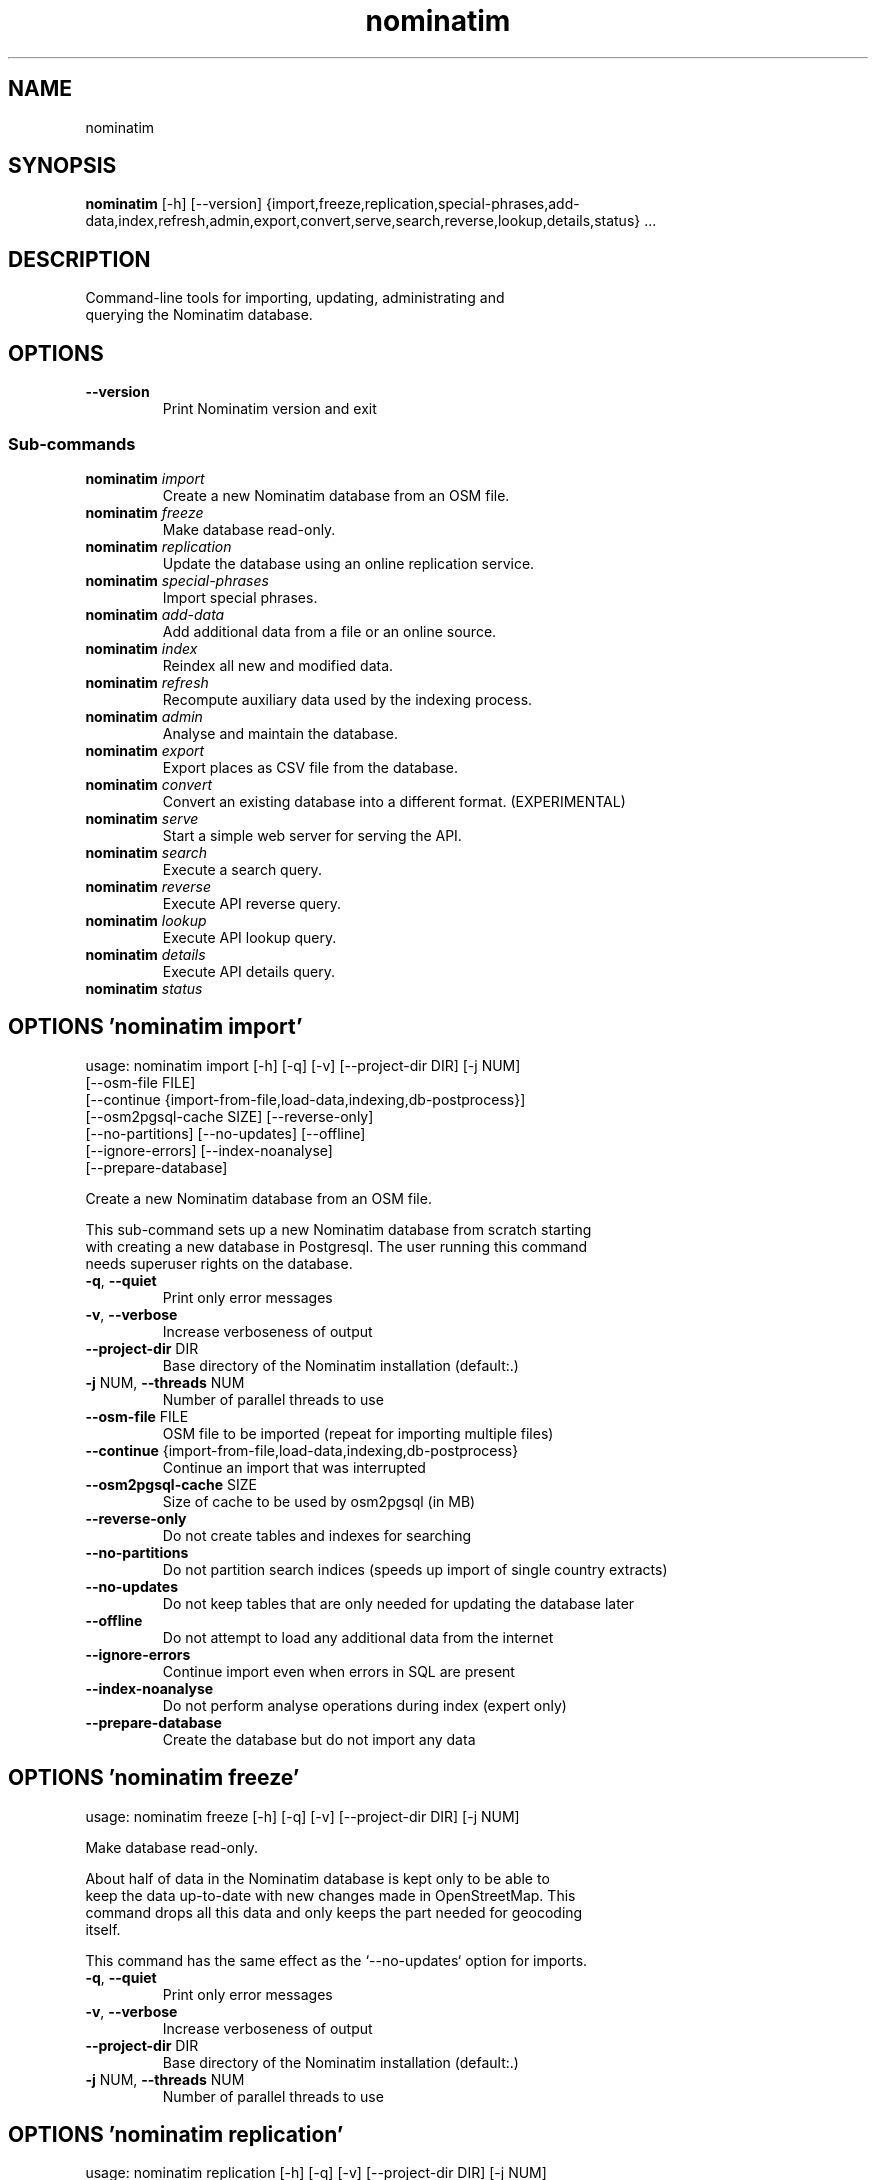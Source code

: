.TH nominatim "1" Manual
.SH NAME
nominatim
.SH SYNOPSIS
.B nominatim
[-h] [--version] {import,freeze,replication,special-phrases,add-data,index,refresh,admin,export,convert,serve,search,reverse,lookup,details,status} ...
.SH DESCRIPTION
    Command\-line tools for importing, updating, administrating and
.br
    querying the Nominatim database.
.br
    
.SH OPTIONS

.TP
\fB\-\-version\fR
Print Nominatim version and exit

.SS
\fBSub-commands\fR
.TP
\fBnominatim\fR \fI\,import\/\fR
    Create a new Nominatim database from an OSM file.
.TP
\fBnominatim\fR \fI\,freeze\/\fR
    Make database read-only.
.TP
\fBnominatim\fR \fI\,replication\/\fR
    Update the database using an online replication service.
.TP
\fBnominatim\fR \fI\,special-phrases\/\fR
    Import special phrases.
.TP
\fBnominatim\fR \fI\,add-data\/\fR
    Add additional data from a file or an online source.
.TP
\fBnominatim\fR \fI\,index\/\fR
    Reindex all new and modified data.
.TP
\fBnominatim\fR \fI\,refresh\/\fR
    Recompute auxiliary data used by the indexing process.
.TP
\fBnominatim\fR \fI\,admin\/\fR
    Analyse and maintain the database.
.TP
\fBnominatim\fR \fI\,export\/\fR
    Export places as CSV file from the database.
.TP
\fBnominatim\fR \fI\,convert\/\fR
 Convert an existing database into a different format. (EXPERIMENTAL)
.TP
\fBnominatim\fR \fI\,serve\/\fR
    Start a simple web server for serving the API.
.TP
\fBnominatim\fR \fI\,search\/\fR
    Execute a search query.
.TP
\fBnominatim\fR \fI\,reverse\/\fR
    Execute API reverse query.
.TP
\fBnominatim\fR \fI\,lookup\/\fR
    Execute API lookup query.
.TP
\fBnominatim\fR \fI\,details\/\fR
    Execute API details query.
.TP
\fBnominatim\fR \fI\,status\/\fR

.SH OPTIONS 'nominatim import'
usage: nominatim import [-h] [-q] [-v] [--project-dir DIR] [-j NUM]
                        [--osm-file FILE]
                        [--continue {import-from-file,load-data,indexing,db-postprocess}]
                        [--osm2pgsql-cache SIZE] [--reverse-only]
                        [--no-partitions] [--no-updates] [--offline]
                        [--ignore-errors] [--index-noanalyse]
                        [--prepare-database]

    Create a new Nominatim database from an OSM file.
.br

.br
    This sub\-command sets up a new Nominatim database from scratch starting
.br
    with creating a new database in Postgresql. The user running this command
.br
    needs superuser rights on the database.
.br
    



.TP
\fB\-q\fR, \fB\-\-quiet\fR
Print only error messages

.TP
\fB\-v\fR, \fB\-\-verbose\fR
Increase verboseness of output

.TP
\fB\-\-project\-dir\fR DIR
Base directory of the Nominatim installation (default:.)

.TP
\fB\-j\fR NUM, \fB\-\-threads\fR NUM
Number of parallel threads to use

.TP
\fB\-\-osm\-file\fR FILE
OSM file to be imported (repeat for importing multiple files)

.TP
\fB\-\-continue\fR {import\-from\-file,load\-data,indexing,db\-postprocess}
Continue an import that was interrupted

.TP
\fB\-\-osm2pgsql\-cache\fR SIZE
Size of cache to be used by osm2pgsql (in MB)

.TP
\fB\-\-reverse\-only\fR
Do not create tables and indexes for searching

.TP
\fB\-\-no\-partitions\fR
Do not partition search indices (speeds up import of single country extracts)

.TP
\fB\-\-no\-updates\fR
Do not keep tables that are only needed for updating the database later

.TP
\fB\-\-offline\fR
Do not attempt to load any additional data from the internet

.TP
\fB\-\-ignore\-errors\fR
Continue import even when errors in SQL are present

.TP
\fB\-\-index\-noanalyse\fR
Do not perform analyse operations during index (expert only)

.TP
\fB\-\-prepare\-database\fR
Create the database but do not import any data

.SH OPTIONS 'nominatim freeze'
usage: nominatim freeze [-h] [-q] [-v] [--project-dir DIR] [-j NUM]

    Make database read\-only.
.br

.br
    About half of data in the Nominatim database is kept only to be able to
.br
    keep the data up\-to\-date with new changes made in OpenStreetMap. This
.br
    command drops all this data and only keeps the part needed for geocoding
.br
    itself.
.br

.br
    This command has the same effect as the `\-\-no\-updates` option for imports.
.br
    



.TP
\fB\-q\fR, \fB\-\-quiet\fR
Print only error messages

.TP
\fB\-v\fR, \fB\-\-verbose\fR
Increase verboseness of output

.TP
\fB\-\-project\-dir\fR DIR
Base directory of the Nominatim installation (default:.)

.TP
\fB\-j\fR NUM, \fB\-\-threads\fR NUM
Number of parallel threads to use

.SH OPTIONS 'nominatim replication'
usage: nominatim replication [-h] [-q] [-v] [--project-dir DIR] [-j NUM]
                             [--init] [--no-update-functions]
                             [--check-for-updates] [--once] [--catch-up]
                             [--no-index] [--osm2pgsql-cache SIZE]
                             [--socket-timeout SOCKET_TIMEOUT]

    Update the database using an online replication service.
.br

.br
    An OSM replication service is an online service that provides regular
.br
    updates (OSM diff files) for the planet or update they provide. The OSMF
.br
    provides the primary replication service for the full planet at
.br
    https://planet.osm.org/replication/ but there are other providers of
.br
    extracts of OSM data who provide such a service as well.
.br

.br
    This sub\-command allows to set up such a replication service and download
.br
    and import updates at regular intervals. You need to call '\-\-init' once to
.br
    set up the process or whenever you change the replication configuration
.br
    parameters. Without any arguments, the sub\-command will go into a loop and
.br
    continuously apply updates as they become available. Giving `\-\-once` just
.br
    downloads and imports the next batch of updates.
.br
    



.TP
\fB\-q\fR, \fB\-\-quiet\fR
Print only error messages

.TP
\fB\-v\fR, \fB\-\-verbose\fR
Increase verboseness of output

.TP
\fB\-\-project\-dir\fR DIR
Base directory of the Nominatim installation (default:.)

.TP
\fB\-j\fR NUM, \fB\-\-threads\fR NUM
Number of parallel threads to use

.TP
\fB\-\-init\fR
Initialise the update process

.TP
\fB\-\-no\-update\-functions\fR
Do not update the trigger function to support differential updates (EXPERT)

.TP
\fB\-\-check\-for\-updates\fR
Check if new updates are available and exit

.TP
\fB\-\-once\fR
Download and apply updates only once. When not set, updates are continuously applied

.TP
\fB\-\-catch\-up\fR
Download and apply updates until no new data is available on the server

.TP
\fB\-\-no\-index\fR
Do not index the new data. Only usable together with \-\-once

.TP
\fB\-\-osm2pgsql\-cache\fR SIZE
Size of cache to be used by osm2pgsql (in MB)

.TP
\fB\-\-socket\-timeout\fR \fI\,SOCKET_TIMEOUT\/\fR
Set timeout for file downloads

.SH OPTIONS 'nominatim special-phrases'
usage: nominatim special-phrases [-h] [-q] [-v] [--project-dir DIR] [-j NUM]
                                 [--import-from-wiki] [--import-from-csv FILE]
                                 [--no-replace]

    Import special phrases.
.br

.br
    Special phrases are search terms that narrow down the type of object
.br
    that should be searched. For example, you might want to search for
.br
    'Hotels in Barcelona'. The OSM wiki has a selection of special phrases
.br
    in many languages, which can be imported with this command.
.br

.br
    You can also provide your own phrases in a CSV file. The file needs to have
.br
    the following five columns:
.br
     * phrase \- the term expected for searching
.br
     * class \- the OSM tag key of the object type
.br
     * type \- the OSM tag value of the object type
.br
     * operator \- the kind of search to be done (one of: in, near, name, \-)
.br
     * plural \- whether the term is a plural or not (Y/N)
.br

.br
    An example file can be found in the Nominatim sources at
.br
    'test/testdb/full_en_phrases_test.csv'.
.br

.br
    The import can be further configured to ignore specific key/value pairs.
.br
    This is particularly useful when importing phrases from the wiki. The
.br
    default configuration excludes some very common tags like building=yes.
.br
    The configuration can be customized by putting a file `phrase\-settings.json`
.br
    with custom rules into the project directory or by using the `\-\-config`
.br
    option to point to another configuration file.
.br
    



.TP
\fB\-q\fR, \fB\-\-quiet\fR
Print only error messages

.TP
\fB\-v\fR, \fB\-\-verbose\fR
Increase verboseness of output

.TP
\fB\-\-project\-dir\fR DIR
Base directory of the Nominatim installation (default:.)

.TP
\fB\-j\fR NUM, \fB\-\-threads\fR NUM
Number of parallel threads to use

.TP
\fB\-\-import\-from\-wiki\fR
Import special phrases from the OSM wiki to the database

.TP
\fB\-\-import\-from\-csv\fR FILE
Import special phrases from a CSV file

.TP
\fB\-\-no\-replace\fR
Keep the old phrases and only add the new ones

.SH OPTIONS 'nominatim add-data'
usage: nominatim add-data [-h] [-q] [-v] [--project-dir DIR] [-j NUM]
                          (--file FILE | --diff FILE | --node ID | --way ID | --relation ID | --tiger-data DIR)
                          [--use-main-api] [--osm2pgsql-cache SIZE]
                          [--socket-timeout SOCKET_TIMEOUT]

    Add additional data from a file or an online source.
.br

.br
    This command allows to add or update the search data in the database.
.br
    The data can come either from an OSM file or single OSM objects can
.br
    directly be downloaded from the OSM API. This function only loads the
.br
    data into the database. Afterwards it still needs to be integrated
.br
    in the search index. Use the `nominatim index` command for that.
.br

.br
    The command can also be used to add external non\-OSM data to the
.br
    database. At the moment the only supported format is TIGER housenumber
.br
    data. See the online documentation at
.br
    https://nominatim.org/release\-docs/latest/customize/Tiger/
.br
    for more information.
.br
    



.TP
\fB\-q\fR, \fB\-\-quiet\fR
Print only error messages

.TP
\fB\-v\fR, \fB\-\-verbose\fR
Increase verboseness of output

.TP
\fB\-\-project\-dir\fR DIR
Base directory of the Nominatim installation (default:.)

.TP
\fB\-j\fR NUM, \fB\-\-threads\fR NUM
Number of parallel threads to use

.TP
\fB\-\-file\fR FILE
Import data from an OSM file or diff file

.TP
\fB\-\-diff\fR FILE
Import data from an OSM diff file (deprecated: use \-\-file)

.TP
\fB\-\-node\fR ID
Import a single node from the API

.TP
\fB\-\-way\fR ID
Import a single way from the API

.TP
\fB\-\-relation\fR ID
Import a single relation from the API

.TP
\fB\-\-tiger\-data\fR DIR
Add housenumbers from the US TIGER census database

.TP
\fB\-\-use\-main\-api\fR
Use OSM API instead of Overpass to download objects

.TP
\fB\-\-osm2pgsql\-cache\fR SIZE
Size of cache to be used by osm2pgsql (in MB)

.TP
\fB\-\-socket\-timeout\fR \fI\,SOCKET_TIMEOUT\/\fR
Set timeout for file downloads

.SH OPTIONS 'nominatim index'
usage: nominatim index [-h] [-q] [-v] [--project-dir DIR] [-j NUM]
                       [--boundaries-only] [--no-boundaries] [--minrank RANK]
                       [--maxrank RANK]

    Reindex all new and modified data.
.br

.br
    Indexing is the process of computing the address and search terms for
.br
    the places in the database. Every time data is added or changed, indexing
.br
    needs to be run. Imports and replication updates automatically take care
.br
    of indexing. For other cases, this function allows to run indexing manually.
.br
    



.TP
\fB\-q\fR, \fB\-\-quiet\fR
Print only error messages

.TP
\fB\-v\fR, \fB\-\-verbose\fR
Increase verboseness of output

.TP
\fB\-\-project\-dir\fR DIR
Base directory of the Nominatim installation (default:.)

.TP
\fB\-j\fR NUM, \fB\-\-threads\fR NUM
Number of parallel threads to use

.TP
\fB\-\-boundaries\-only\fR
Index only administrative boundaries.

.TP
\fB\-\-no\-boundaries\fR
Index everything except administrative boundaries.

.TP
\fB\-\-minrank\fR RANK, \fB\-r\fR RANK
Minimum/starting rank

.TP
\fB\-\-maxrank\fR RANK, \fB\-R\fR RANK
Maximum/finishing rank

.SH OPTIONS 'nominatim refresh'
usage: nominatim refresh [-h] [-q] [-v] [--project-dir DIR] [-j NUM]
                         [--postcodes] [--word-tokens] [--word-counts]
                         [--address-levels] [--functions] [--wiki-data]
                         [--secondary-importance] [--importance] [--website]
                         [--data-object OBJECT] [--data-area OBJECT]
                         [--no-diff-updates] [--enable-debug-statements]

    Recompute auxiliary data used by the indexing process.
.br

.br
    This sub\-commands updates various static data and functions in the database.
.br
    It usually needs to be run after changing various aspects of the
.br
    configuration. The configuration documentation will mention the exact
.br
    command to use in such case.
.br

.br
    Warning: the 'update' command must not be run in parallel with other update
.br
             commands like 'replication' or 'add\-data'.
.br
    



.TP
\fB\-q\fR, \fB\-\-quiet\fR
Print only error messages

.TP
\fB\-v\fR, \fB\-\-verbose\fR
Increase verboseness of output

.TP
\fB\-\-project\-dir\fR DIR
Base directory of the Nominatim installation (default:.)

.TP
\fB\-j\fR NUM, \fB\-\-threads\fR NUM
Number of parallel threads to use

.TP
\fB\-\-postcodes\fR
Update postcode centroid table

.TP
\fB\-\-word\-tokens\fR
Clean up search terms

.TP
\fB\-\-word\-counts\fR
Compute frequency of full\-word search terms

.TP
\fB\-\-address\-levels\fR
Reimport address level configuration

.TP
\fB\-\-functions\fR
Update the PL/pgSQL functions in the database

.TP
\fB\-\-wiki\-data\fR
Update Wikipedia/data importance numbers

.TP
\fB\-\-secondary\-importance\fR
Update secondary importance raster data

.TP
\fB\-\-importance\fR
Recompute place importances (expensive!)

.TP
\fB\-\-website\fR
Refresh the directory that serves the scripts for the web API

.TP
\fB\-\-data\-object\fR OBJECT
Mark the given OSM object as requiring an update (format: [NWR]<id>)

.TP
\fB\-\-data\-area\fR OBJECT
Mark the area around the given OSM object as requiring an update (format: [NWR]<id>)

.TP
\fB\-\-no\-diff\-updates\fR
Do not enable code for propagating updates

.TP
\fB\-\-enable\-debug\-statements\fR
Enable debug warning statements in functions

.SH OPTIONS 'nominatim admin'
usage: nominatim admin [-h] [-q] [-v] [--project-dir DIR] [-j NUM]
                       (--warm | --check-database | --migrate | --analyse-indexing | --collect-os-info | --clean-deleted AGE)
                       [--search-only] [--reverse-only]
                       [--osm-id OSM_ID | --place-id PLACE_ID]

    Analyse and maintain the database.
.br
    



.TP
\fB\-q\fR, \fB\-\-quiet\fR
Print only error messages

.TP
\fB\-v\fR, \fB\-\-verbose\fR
Increase verboseness of output

.TP
\fB\-\-project\-dir\fR DIR
Base directory of the Nominatim installation (default:.)

.TP
\fB\-j\fR NUM, \fB\-\-threads\fR NUM
Number of parallel threads to use

.TP
\fB\-\-warm\fR
Warm database caches for search and reverse queries

.TP
\fB\-\-check\-database\fR
Check that the database is complete and operational

.TP
\fB\-\-migrate\fR
Migrate the database to a new software version

.TP
\fB\-\-analyse\-indexing\fR
Print performance analysis of the indexing process

.TP
\fB\-\-collect\-os\-info\fR
Generate a report about the host system information

.TP
\fB\-\-clean\-deleted\fR AGE
Clean up deleted relations

.TP
\fB\-\-search\-only\fR
Only pre\-warm tables for search queries

.TP
\fB\-\-reverse\-only\fR
Only pre\-warm tables for reverse queries

.TP
\fB\-\-osm\-id\fR \fI\,OSM_ID\/\fR
Analyse indexing of the given OSM object

.TP
\fB\-\-place\-id\fR \fI\,PLACE_ID\/\fR
Analyse indexing of the given Nominatim object

.SH OPTIONS 'nominatim export'
usage: nominatim export [-h] [-q] [-v] [--project-dir DIR] [-j NUM]
                        [--output-type {country,state,county,city,suburb,street,path}]
                        [--output-format OUTPUT_FORMAT] [--language LANGUAGE]
                        [--restrict-to-country COUNTRY_CODE]
                        [--restrict-to-osm-node ID] [--restrict-to-osm-way ID]
                        [--restrict-to-osm-relation ID]

    Export places as CSV file from the database.
.br

.br

.br
    



.TP
\fB\-q\fR, \fB\-\-quiet\fR
Print only error messages

.TP
\fB\-v\fR, \fB\-\-verbose\fR
Increase verboseness of output

.TP
\fB\-\-project\-dir\fR DIR
Base directory of the Nominatim installation (default:.)

.TP
\fB\-j\fR NUM, \fB\-\-threads\fR NUM
Number of parallel threads to use

.TP
\fB\-\-output\-type\fR {country,state,county,city,suburb,street,path}
Type of places to output (default: street)

.TP
\fB\-\-output\-format\fR \fI\,OUTPUT_FORMAT\/\fR
Semicolon\-separated list of address types (see \-\-output\-type). Additionally accepts:placeid,postcode

.TP
\fB\-\-language\fR \fI\,LANGUAGE\/\fR
Preferred language for output (use local name, if omitted)

.TP
\fB\-\-restrict\-to\-country\fR COUNTRY_CODE
Export only objects within country

.TP
\fB\-\-restrict\-to\-osm\-node\fR ID
Export only children of this OSM node

.TP
\fB\-\-restrict\-to\-osm\-way\fR ID
Export only children of this OSM way

.TP
\fB\-\-restrict\-to\-osm\-relation\fR ID
Export only children of this OSM relation

.SH OPTIONS 'nominatim convert'
usage: nominatim convert [-h] [-q] [-v] [--project-dir DIR] [-j NUM]
                         [--format {sqlite}] --output OUTPUT [--with-reverse]
                         [--with-search] [--with-details]

 Convert an existing database into a different format. (EXPERIMENTAL)
.br

.br
        Dump a read\-only version of the database in a different format.
.br
        At the moment only a SQLite database suitable for reverse lookup
.br
        can be created.
.br
    


.TP
\fB\-\-format\fR {sqlite}
Format of the output database (must be sqlite currently)

.TP
\fB\-\-output\fR \fI\,OUTPUT\/\fR, \fB\-o\fR \fI\,OUTPUT\/\fR
File to write the database to.

.TP
\fB\-q\fR, \fB\-\-quiet\fR
Print only error messages

.TP
\fB\-v\fR, \fB\-\-verbose\fR
Increase verboseness of output

.TP
\fB\-\-project\-dir\fR DIR
Base directory of the Nominatim installation (default:.)

.TP
\fB\-j\fR NUM, \fB\-\-threads\fR NUM
Number of parallel threads to use

.TP
\fB\-\-with\-reverse\fR, \fB\-\-without\-reverse\fR
Enable/disable support for reverse and lookup API (default: enabled)

.TP
\fB\-\-with\-search\fR, \fB\-\-without\-search\fR
Enable/disable support for search API (default: disabled)

.TP
\fB\-\-with\-details\fR, \fB\-\-without\-details\fR
Enable/disable support for details API (default: enabled)

.SH OPTIONS 'nominatim serve'
usage: nominatim serve [-h] [-q] [-v] [--project-dir DIR] [-j NUM]
                       [--server SERVER] [--engine {php,falcon,starlette}]

    Start a simple web server for serving the API.
.br

.br
    This command starts a built\-in webserver to serve the website
.br
    from the current project directory. This webserver is only suitable
.br
    for testing and development. Do not use it in production setups!
.br

.br
    There are different webservers available. The default 'php' engine
.br
    runs the classic PHP frontend. The other engines are Python servers
.br
    which run the new Python frontend code. This is highly experimental
.br
    at the moment and may not include the full API.
.br

.br
    By the default, the webserver can be accessed at: http://127.0.0.1:8088
.br
    



.TP
\fB\-q\fR, \fB\-\-quiet\fR
Print only error messages

.TP
\fB\-v\fR, \fB\-\-verbose\fR
Increase verboseness of output

.TP
\fB\-\-project\-dir\fR DIR
Base directory of the Nominatim installation (default:.)

.TP
\fB\-j\fR NUM, \fB\-\-threads\fR NUM
Number of parallel threads to use

.TP
\fB\-\-server\fR \fI\,SERVER\/\fR
The address the server will listen to.

.TP
\fB\-\-engine\fR {php,falcon,starlette}
Webserver framework to run. (default: falcon)

.SH OPTIONS 'nominatim search'
usage: nominatim search [-h] [-q] [-v] [--project-dir DIR] [-j NUM]
                        [--query QUERY] [--amenity AMENITY] [--street STREET]
                        [--city CITY] [--county COUNTY] [--state STATE]
                        [--country COUNTRY] [--postalcode POSTALCODE]
                        [--format {xml,geojson,geocodejson,json,jsonv2,debug}]
                        [--addressdetails] [--extratags] [--namedetails]
                        [--lang LANGS]
                        [--polygon-output {geojson,kml,svg,text}]
                        [--polygon-threshold TOLERANCE] [--countrycodes CC,..]
                        [--exclude_place_ids ID,..] [--limit LIMIT]
                        [--viewbox X1,Y1,X2,Y2] [--bounded] [--no-dedupe]

    Execute a search query.
.br

.br
    This command works exactly the same as if calling the /search endpoint on
.br
    the web API. See the online documentation for more details on the
.br
    various parameters:
.br
    https://nominatim.org/release\-docs/latest/api/Search/
.br
    



.TP
\fB\-q\fR, \fB\-\-quiet\fR
Print only error messages

.TP
\fB\-v\fR, \fB\-\-verbose\fR
Increase verboseness of output

.TP
\fB\-\-project\-dir\fR DIR
Base directory of the Nominatim installation (default:.)

.TP
\fB\-j\fR NUM, \fB\-\-threads\fR NUM
Number of parallel threads to use

.TP
\fB\-\-query\fR \fI\,QUERY\/\fR
Free\-form query string

.TP
\fB\-\-amenity\fR \fI\,AMENITY\/\fR
Structured query: name and/or type of POI

.TP
\fB\-\-street\fR \fI\,STREET\/\fR
Structured query: housenumber and street

.TP
\fB\-\-city\fR \fI\,CITY\/\fR
Structured query: city, town or village

.TP
\fB\-\-county\fR \fI\,COUNTY\/\fR
Structured query: county

.TP
\fB\-\-state\fR \fI\,STATE\/\fR
Structured query: state

.TP
\fB\-\-country\fR \fI\,COUNTRY\/\fR
Structured query: country

.TP
\fB\-\-postalcode\fR \fI\,POSTALCODE\/\fR
Structured query: postcode

.TP
\fB\-\-format\fR {xml,geojson,geocodejson,json,jsonv2,debug}
Format of result

.TP
\fB\-\-addressdetails\fR
Include a breakdown of the address into elements

.TP
\fB\-\-extratags\fR
Include additional information if available (e.g. wikipedia link, opening hours)

.TP
\fB\-\-namedetails\fR
Include a list of alternative names

.TP
\fB\-\-lang\fR LANGS, \fB\-\-accept\-language\fR LANGS
Preferred language order for presenting search results

.TP
\fB\-\-polygon\-output\fR {geojson,kml,svg,text}
Output geometry of results as a GeoJSON, KML, SVG or WKT

.TP
\fB\-\-polygon\-threshold\fR TOLERANCE
Simplify output geometry.Parameter is difference tolerance in degrees.

.TP
\fB\-\-countrycodes\fR CC,..
Limit search results to one or more countries

.TP
\fB\-\-exclude_place_ids\fR ID,..
List of search object to be excluded

.TP
\fB\-\-limit\fR \fI\,LIMIT\/\fR
Limit the number of returned results

.TP
\fB\-\-viewbox\fR X1,Y1,X2,Y2
Preferred area to find search results

.TP
\fB\-\-bounded\fR
Strictly restrict results to viewbox area

.TP
\fB\-\-no\-dedupe\fR
Do not remove duplicates from the result list

.SH OPTIONS 'nominatim reverse'
usage: nominatim reverse [-h] [-q] [-v] [--project-dir DIR] [-j NUM] --lat LAT
                         --lon LON [--zoom ZOOM] [--layer LAYER]
                         [--format {xml,geojson,geocodejson,json,jsonv2,debug}]
                         [--addressdetails] [--extratags] [--namedetails]
                         [--lang LANGS]
                         [--polygon-output {geojson,kml,svg,text}]
                         [--polygon-threshold TOLERANCE]

    Execute API reverse query.
.br

.br
    This command works exactly the same as if calling the /reverse endpoint on
.br
    the web API. See the online documentation for more details on the
.br
    various parameters:
.br
    https://nominatim.org/release\-docs/latest/api/Reverse/
.br
    



.TP
\fB\-q\fR, \fB\-\-quiet\fR
Print only error messages

.TP
\fB\-v\fR, \fB\-\-verbose\fR
Increase verboseness of output

.TP
\fB\-\-project\-dir\fR DIR
Base directory of the Nominatim installation (default:.)

.TP
\fB\-j\fR NUM, \fB\-\-threads\fR NUM
Number of parallel threads to use

.TP
\fB\-\-lat\fR \fI\,LAT\/\fR
Latitude of coordinate to look up (in WGS84)

.TP
\fB\-\-lon\fR \fI\,LON\/\fR
Longitude of coordinate to look up (in WGS84)

.TP
\fB\-\-zoom\fR \fI\,ZOOM\/\fR
Level of detail required for the address

.TP
\fB\-\-layer\fR LAYER
OSM id to lookup in format <NRW><id> (may be repeated)

.TP
\fB\-\-format\fR {xml,geojson,geocodejson,json,jsonv2,debug}
Format of result

.TP
\fB\-\-addressdetails\fR
Include a breakdown of the address into elements

.TP
\fB\-\-extratags\fR
Include additional information if available (e.g. wikipedia link, opening hours)

.TP
\fB\-\-namedetails\fR
Include a list of alternative names

.TP
\fB\-\-lang\fR LANGS, \fB\-\-accept\-language\fR LANGS
Preferred language order for presenting search results

.TP
\fB\-\-polygon\-output\fR {geojson,kml,svg,text}
Output geometry of results as a GeoJSON, KML, SVG or WKT

.TP
\fB\-\-polygon\-threshold\fR TOLERANCE
Simplify output geometry.Parameter is difference tolerance in degrees.

.SH OPTIONS 'nominatim lookup'
usage: nominatim lookup [-h] [-q] [-v] [--project-dir DIR] [-j NUM] --id OSMID
                        [--format {xml,geojson,geocodejson,json,jsonv2,debug}]
                        [--addressdetails] [--extratags] [--namedetails]
                        [--lang LANGS]
                        [--polygon-output {geojson,kml,svg,text}]
                        [--polygon-threshold TOLERANCE]

    Execute API lookup query.
.br

.br
    This command works exactly the same as if calling the /lookup endpoint on
.br
    the web API. See the online documentation for more details on the
.br
    various parameters:
.br
    https://nominatim.org/release\-docs/latest/api/Lookup/
.br
    



.TP
\fB\-q\fR, \fB\-\-quiet\fR
Print only error messages

.TP
\fB\-v\fR, \fB\-\-verbose\fR
Increase verboseness of output

.TP
\fB\-\-project\-dir\fR DIR
Base directory of the Nominatim installation (default:.)

.TP
\fB\-j\fR NUM, \fB\-\-threads\fR NUM
Number of parallel threads to use

.TP
\fB\-\-id\fR OSMID
OSM id to lookup in format <NRW><id> (may be repeated)

.TP
\fB\-\-format\fR {xml,geojson,geocodejson,json,jsonv2,debug}
Format of result

.TP
\fB\-\-addressdetails\fR
Include a breakdown of the address into elements

.TP
\fB\-\-extratags\fR
Include additional information if available (e.g. wikipedia link, opening hours)

.TP
\fB\-\-namedetails\fR
Include a list of alternative names

.TP
\fB\-\-lang\fR LANGS, \fB\-\-accept\-language\fR LANGS
Preferred language order for presenting search results

.TP
\fB\-\-polygon\-output\fR {geojson,kml,svg,text}
Output geometry of results as a GeoJSON, KML, SVG or WKT

.TP
\fB\-\-polygon\-threshold\fR TOLERANCE
Simplify output geometry.Parameter is difference tolerance in degrees.

.SH OPTIONS 'nominatim details'
usage: nominatim details [-h] [-q] [-v] [--project-dir DIR] [-j NUM]
                         (--node NODE | --way WAY | --relation RELATION | --place_id PLACE_ID)
                         [--class OBJECT_CLASS] [--addressdetails]
                         [--keywords] [--linkedplaces] [--hierarchy]
                         [--group_hierarchy] [--polygon_geojson]
                         [--lang LANGS]

    Execute API details query.
.br

.br
    This command works exactly the same as if calling the /details endpoint on
.br
    the web API. See the online documentation for more details on the
.br
    various parameters:
.br
    https://nominatim.org/release\-docs/latest/api/Details/
.br
    



.TP
\fB\-q\fR, \fB\-\-quiet\fR
Print only error messages

.TP
\fB\-v\fR, \fB\-\-verbose\fR
Increase verboseness of output

.TP
\fB\-\-project\-dir\fR DIR
Base directory of the Nominatim installation (default:.)

.TP
\fB\-j\fR NUM, \fB\-\-threads\fR NUM
Number of parallel threads to use

.TP
\fB\-\-node\fR \fI\,NODE\/\fR, \fB\-n\fR \fI\,NODE\/\fR
Look up the OSM node with the given ID.

.TP
\fB\-\-way\fR \fI\,WAY\/\fR, \fB\-w\fR \fI\,WAY\/\fR
Look up the OSM way with the given ID.

.TP
\fB\-\-relation\fR \fI\,RELATION\/\fR, \fB\-r\fR \fI\,RELATION\/\fR
Look up the OSM relation with the given ID.

.TP
\fB\-\-place_id\fR \fI\,PLACE_ID\/\fR, \fB\-p\fR \fI\,PLACE_ID\/\fR
Database internal identifier of the OSM object to look up

.TP
\fB\-\-class\fR \fI\,OBJECT_CLASS\/\fR
Class type to disambiguated multiple entries of the same object.

.TP
\fB\-\-addressdetails\fR
Include a breakdown of the address into elements

.TP
\fB\-\-keywords\fR
Include a list of name keywords and address keywords

.TP
\fB\-\-linkedplaces\fR
Include a details of places that are linked with this one

.TP
\fB\-\-hierarchy\fR
Include details of places lower in the address hierarchy

.TP
\fB\-\-group_hierarchy\fR
Group the places by type

.TP
\fB\-\-polygon_geojson\fR
Include geometry of result

.TP
\fB\-\-lang\fR LANGS, \fB\-\-accept\-language\fR LANGS
Preferred language order for presenting search results

.SH OPTIONS 'nominatim status'
usage: nominatim status [-h] [-q] [-v] [--project-dir DIR] [-j NUM]
                        [--format {text,json}]

    Execute API status query.
.br

.br
    This command works exactly the same as if calling the /status endpoint on
.br
    the web API. See the online documentation for more details on the
.br
    various parameters:
.br
    https://nominatim.org/release\-docs/latest/api/Status/
.br
    



.TP
\fB\-q\fR, \fB\-\-quiet\fR
Print only error messages

.TP
\fB\-v\fR, \fB\-\-verbose\fR
Increase verboseness of output

.TP
\fB\-\-project\-dir\fR DIR
Base directory of the Nominatim installation (default:.)

.TP
\fB\-j\fR NUM, \fB\-\-threads\fR NUM
Number of parallel threads to use

.TP
\fB\-\-format\fR {text,json}
Format of result

.SH AUTHORS
.B Nominatim
was written by the Nominatim developer community <info@nominatim.org>.
.SH DISTRIBUTION
The latest version of Nominatim may be downloaded from
.UR https://nominatim.org
.UE
